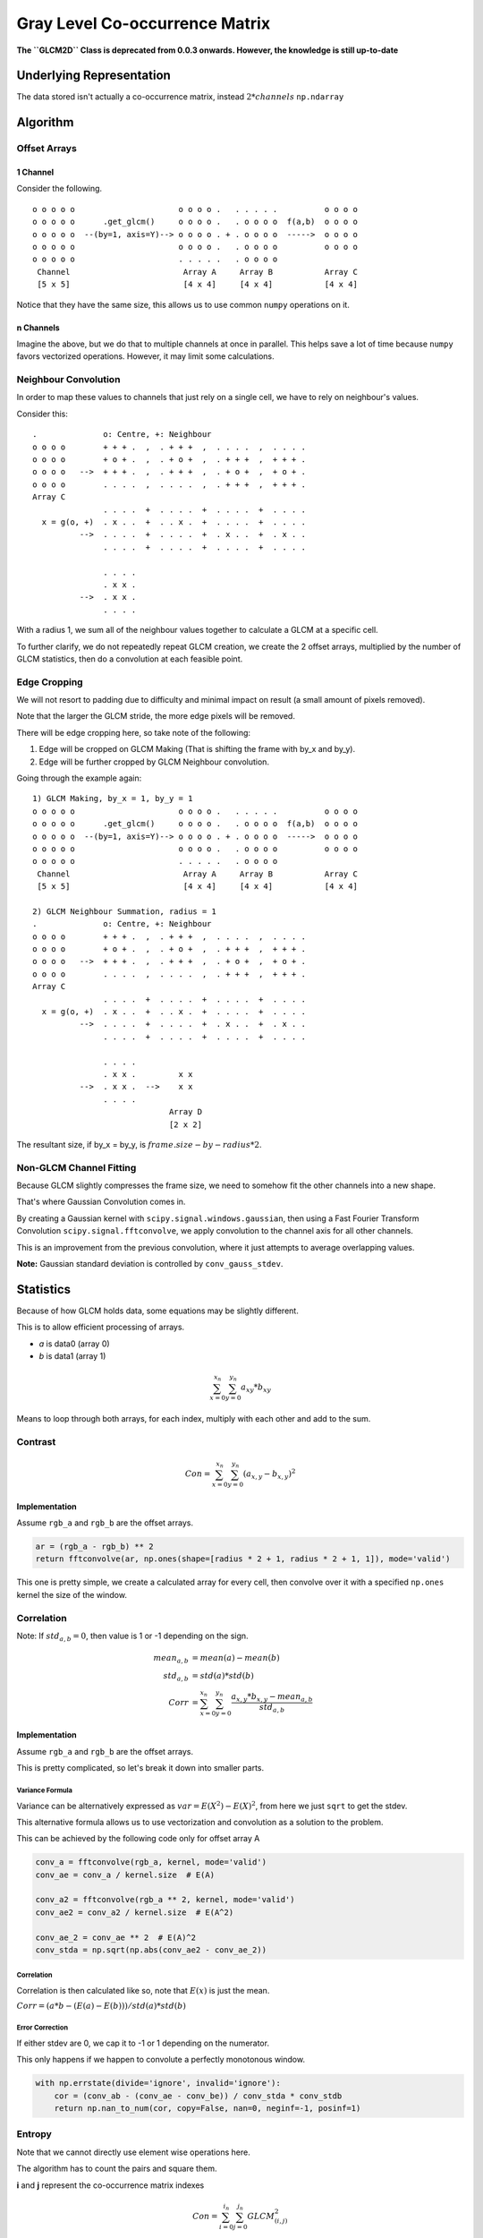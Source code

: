 ###############################
Gray Level Co-occurrence Matrix
###############################

**The ``GLCM2D`` Class is deprecated from 0.0.3 onwards. However, the knowledge is still up-to-date**

=========================
Underlying Representation
=========================

The data stored isn't actually a co-occurrence matrix, instead :math:`2 * channels` ``np.ndarray``

=========
Algorithm
=========

-------------
Offset Arrays
-------------

1 Channel
#########

Consider the following. ::

    o o o o o                      o o o o .   . . . . .          o o o o
    o o o o o      .get_glcm()     o o o o .   . o o o o  f(a,b)  o o o o
    o o o o o  --(by=1, axis=Y)--> o o o o . + . o o o o  ----->  o o o o
    o o o o o                      o o o o .   . o o o o          o o o o
    o o o o o                      . . . . .   . o o o o
     Channel                        Array A     Array B           Array C
     [5 x 5]                        [4 x 4]     [4 x 4]           [4 x 4]

Notice that they have the same size, this allows us to use common ``numpy`` operations on it.

n Channels
##########

Imagine the above, but we do that to multiple channels at once in parallel. This helps save a lot of time because
``numpy`` favors vectorized operations. However, it may limit some calculations.

---------------------
Neighbour Convolution
---------------------

In order to map these values to channels that just rely on a single cell, we have to rely on neighbour's values.

Consider this::

    .              o: Centre, +: Neighbour
    o o o o        + + + .  ,  . + + +  ,  . . . .  ,  . . . . 
    o o o o        + o + .  ,  . + o +  ,  . + + +  ,  + + + . 
    o o o o   -->  + + + .  ,  . + + +  ,  . + o +  ,  + o + . 
    o o o o        . . . .  ,  . . . .  ,  . + + +  ,  + + + . 
    Array C
                   . . . .  +  . . . .  +  . . . .  +  . . . .
      x = g(o, +)  . x . .  +  . . x .  +  . . . .  +  . . . .
              -->  . . . .  +  . . . .  +  . x . .  +  . x . .
                   . . . .  +  . . . .  +  . . . .  +  . . . .

                   . . . .
                   . x x .
              -->  . x x .
                   . . . .

With a radius 1, we sum all of the neighbour values together to calculate a GLCM at a specific cell.

To further clarify, we do not repeatedly repeat GLCM creation, we create the 2 offset arrays, multiplied by the number
of GLCM statistics, then do a convolution at each feasible point.

-------------
Edge Cropping
-------------

We will not resort to padding due to difficulty and minimal impact on result (a small amount of pixels removed).

Note that the larger the GLCM stride, the more edge pixels will be removed.

There will be edge cropping here, so take note of the following:

1) Edge will be cropped on GLCM Making (That is shifting the frame with by_x and by_y).
2) Edge will be further cropped by GLCM Neighbour convolution.

Going through the example again::

    1) GLCM Making, by_x = 1, by_y = 1
    o o o o o                      o o o o .   . . . . .          o o o o
    o o o o o      .get_glcm()     o o o o .   . o o o o  f(a,b)  o o o o
    o o o o o  --(by=1, axis=Y)--> o o o o . + . o o o o  ----->  o o o o
    o o o o o                      o o o o .   . o o o o          o o o o
    o o o o o                      . . . . .   . o o o o
     Channel                        Array A     Array B           Array C
     [5 x 5]                        [4 x 4]     [4 x 4]           [4 x 4]

    2) GLCM Neighbour Summation, radius = 1
    .              o: Centre, +: Neighbour
    o o o o        + + + .  ,  . + + +  ,  . . . .  ,  . . . .
    o o o o        + o + .  ,  . + o +  ,  . + + +  ,  + + + .
    o o o o   -->  + + + .  ,  . + + +  ,  . + o +  ,  + o + .
    o o o o        . . . .  ,  . . . .  ,  . + + +  ,  + + + .
    Array C
                   . . . .  +  . . . .  +  . . . .  +  . . . .
      x = g(o, +)  . x . .  +  . . x .  +  . . . .  +  . . . .
              -->  . . . .  +  . . . .  +  . x . .  +  . x . .
                   . . . .  +  . . . .  +  . . . .  +  . . . .

                   . . . .
                   . x x .         x x
              -->  . x x .  -->    x x
                   . . . .
                                 Array D
                                 [2 x 2]

The resultant size, if by_x = by_y, is :math:`frame.size - by - radius * 2`.

------------------------
Non-GLCM Channel Fitting
------------------------

Because GLCM slightly compresses the frame size, we need to somehow fit the other channels into a new shape.

That's where Gaussian Convolution comes in.

By creating a Gaussian kernel with ``scipy.signal.windows.gaussian``,
then using a Fast Fourier Transform Convolution ``scipy.signal.fftconvolve``,
we apply convolution to the channel axis for all other channels.

This is an improvement from the previous convolution, where it just attempts to average overlapping values.

**Note:** Gaussian standard deviation is controlled by ``conv_gauss_stdev``.

==========
Statistics
==========

Because of how GLCM holds data, some equations may be slightly different.

This is to allow efficient processing of arrays.

- *a* is data0 (array 0)
- *b* is data1 (array 1)

.. math::

    \sum_{x=0}^{x_n} \sum_{y=0}^{y_n} a_{xy} * b_{xy}

Means to loop through both arrays, for each index, multiply with each other and add to the sum.

--------
Contrast
--------

.. math::

    Con = \sum_{x=0}^{x_n} \sum_{y=0}^{y_n} (a_{x,y} - b_{x,y})^2

Implementation
##############

Assume ``rgb_a`` and ``rgb_b`` are the offset arrays.

.. code-block:: python

    ar = (rgb_a - rgb_b) ** 2
    return fftconvolve(ar, np.ones(shape=[radius * 2 + 1, radius * 2 + 1, 1]), mode='valid')

This one is pretty simple, we create a calculated array for every cell, then convolve over it with
a specified ``np.ones`` kernel the size of the window.

-----------
Correlation
-----------

Note: If :math:`std_{a,b} = 0`, then value is 1 or -1 depending on the sign.

.. math::

    mean_{a,b} &= mean(a) - mean(b) \\
    std_{a,b} &= std(a) * std(b) \\
    Corr &= \sum_{x=0}^{x_n} \sum_{y=0}^{y_n}
            \frac{a_{x,y} * b_{x,y} - {mean_{a,b}}}
                 {std_{a,b}}

Implementation
##############

Assume ``rgb_a`` and ``rgb_b`` are the offset arrays.

This is pretty complicated, so let's break it down into smaller parts.

Variance Formula
================

Variance can be alternatively expressed as :math:`var = E(X^2) - E(X)^2`, from here we just ``sqrt`` to get
the stdev.

This alternative formula allows us to use vectorization and convolution as a solution to the problem.

This can be achieved by the following code only for offset array A

.. code-block:: python

    conv_a = fftconvolve(rgb_a, kernel, mode='valid')
    conv_ae = conv_a / kernel.size  # E(A)

    conv_a2 = fftconvolve(rgb_a ** 2, kernel, mode='valid')
    conv_ae2 = conv_a2 / kernel.size  # E(A^2)

    conv_ae_2 = conv_ae ** 2  # E(A)^2
    conv_stda = np.sqrt(np.abs(conv_ae2 - conv_ae_2))

Correlation
===========

Correlation is then calculated like so, note that :math:`E(x)` is just the mean.

:math:`Corr = (a * b - (E(a) - E(b))) / std(a) * std(b)`

Error Correction
================

If either stdev are 0, we cap it to -1 or 1 depending on the numerator.

This only happens if we happen to convolute a perfectly monotonous window.

.. code-block:: python

    with np.errstate(divide='ignore', invalid='ignore'):
        cor = (conv_ab - (conv_ae - conv_be)) / conv_stda * conv_stdb
        return np.nan_to_num(cor, copy=False, nan=0, neginf=-1, posinf=1)

-------
Entropy
-------

Note that we cannot directly use element wise operations here.

The algorithm has to count the pairs and square them.

**i** and **j** represent the co-occurrence matrix indexes

.. math::

    Con = \sum_{i=0}^{i_n} \sum_{j=0}^{j_n} GLCM_{(i,j)}^2

Implementation
##############

Entropy doesn't use convolution, it receives a prepared window the runs ``bin_count`` on it.

For the ``bin_count``, it's then squared then summed to get entropy for the channel.

**Note:** As of v0.0.4, ``bin_count`` replaces ``unique`` for performance.
